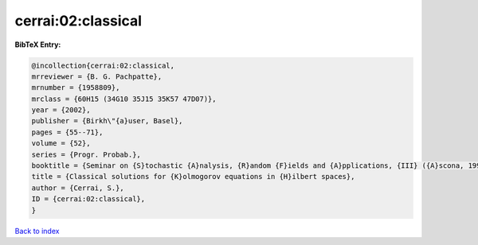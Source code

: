 cerrai:02:classical
===================

.. :cite:t:`cerrai:02:classical`

.. bibliography:: ../../All.bib

**BibTeX Entry:**

.. code-block:: bibtex

   @incollection{cerrai:02:classical,
   mrreviewer = {B. G. Pachpatte},
   mrnumber = {1958809},
   mrclass = {60H15 (34G10 35J15 35K57 47D07)},
   year = {2002},
   publisher = {Birkh\"{a}user, Basel},
   pages = {55--71},
   volume = {52},
   series = {Progr. Probab.},
   booktitle = {Seminar on {S}tochastic {A}nalysis, {R}andom {F}ields and {A}pplications, {III} ({A}scona, 1999)},
   title = {Classical solutions for {K}olmogorov equations in {H}ilbert spaces},
   author = {Cerrai, S.},
   ID = {cerrai:02:classical},
   }

`Back to index <../index>`_
